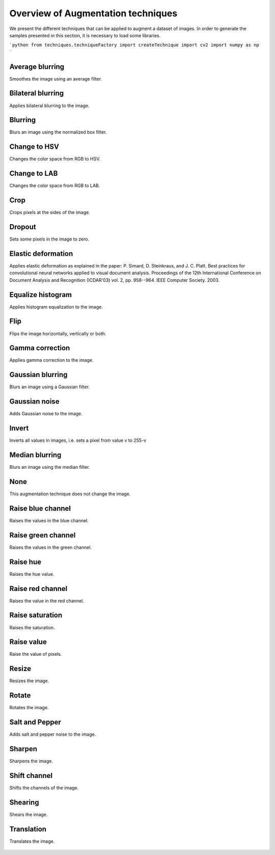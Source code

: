 ======================
Overview of Augmentation techniques
======================

We present the different techniques that can be applied to augment a dataset of images. In order to generate the samples presented in this section, it is necessary to load some libraries.

```python
from techniques.techniqueFactory import createTechnique
import cv2
import numpy as np
```


----------------------
Average blurring
----------------------

Smoothes the image using an average filter. 

.. figure:: images/average_blurring.jpg
    :alt: Average blurring

----------------------
Bilateral blurring
----------------------

Applies bilateral blurring to the image. 

.. figure:: images/bilateral_blurring.jpg
    :alt: Bilateral blurring

----------------------
Blurring
----------------------

Blurs an image using the normalized box filter.

.. figure:: images/blurring.jpg
    :alt: Blurring

----------------------
Change to HSV
----------------------

Changes the color space from RGB to HSV. 

.. figure:: images/change_to_hsv.jpg
    :alt: Change color space to HSV

----------------------
Change to LAB
----------------------

Changes the color space from RGB to LAB. 

.. figure:: images/change_to_lab.jpg
    :alt: Change color space to LAB


----------------------
Crop
----------------------

Crops pixels at the sides of the image.

.. figure:: images/crop.jpg
    :alt: Crop the image

----------------------
Dropout
----------------------

Sets some pixels in the image to zero.

.. figure:: images/dropout.jpg
    :alt: Dropout

----------------------
Elastic deformation
----------------------

Applies elastic deformation as explained in the paper:  P. Simard, D. Steinkraus, and J. C. Platt. Best practices for convolutional neural networks applied to visual 
document analysis. Proceedings of the 12th International Conference on Document Analysis and Recognition (ICDAR'03) vol. 2, pp. 958--964. IEEE Computer Society. 2003.

.. figure:: images/elastic.jpg
    :alt: Elastic


----------------------
Equalize histogram
----------------------

Applies histogram equalization to the image.

.. figure:: images/equalize.jpg
    :alt: Equalize histogram


----------------------
Flip
----------------------

Flips the image horizontally, vertically or both. 

.. figure:: images/flip.jpg
    :alt: Flip

----------------------
Gamma correction
----------------------

Applies gamma correction to the image.

.. figure:: images/gamma.jpg
    :alt: Gamma correction

----------------------
Gaussian blurring
----------------------

Blurs an image using a Gaussian filter.

.. figure:: images/gaussian_blurring.jpg
    :alt: Gaussian blurring

----------------------
Gaussian noise
----------------------

Adds Gaussian noise to the image. 

.. figure:: images/gaussian_noise.jpg
    :alt: Gaussian noise

----------------------
Invert
----------------------

Inverts all values in images, i.e. sets a pixel from value v to 255-v

.. figure:: images/invert.jpg
    :alt: Invert


----------------------
Median blurring
----------------------

Blurs an image using the median filter.

.. figure:: images/median_blurring.jpg
    :alt: Median blurring

----------------------
None
----------------------

This augmentation technique does not change the image. 

.. figure:: images/none.jpg
    :alt: None

----------------------
Raise blue channel
----------------------

Raises the values in the blue channel.

.. figure:: images/raise_blue.jpg
    :alt: Raise blue


----------------------
Raise green channel
----------------------

Raises the values in the green channel.

.. figure:: images/raise_green.jpg
    :alt: Raise green

----------------------
Raise hue
----------------------

Raises the hue value.

.. figure:: images/raise_hue.jpg
    :alt: Raise hue

----------------------
Raise red channel
----------------------

Raises the value in the red channel.

.. figure:: images/raise_red.jpg
    :alt: Raise red

----------------------
Raise saturation
----------------------

Raises the saturation.

.. figure:: images/raise_saturation.jpg
    :alt: Raise saturation

----------------------
Raise value
----------------------

Raise the value of pixels.

.. figure:: images/raise_value.jpg
    :alt: Raise value


----------------------
Resize
----------------------

Resizes the image.

.. figure:: images/resize.jpg
    :alt: Resize

----------------------
Rotate
----------------------

Rotates the image.

.. figure:: images/rotate.jpg
    :alt: Rotate

----------------------
Salt and Pepper
----------------------

Adds salt and pepper noise to the image.

.. figure:: images/salt_and_pepper.jpg
    :alt: Salt and pepper

----------------------
Sharpen
----------------------

Sharpens the image. 

.. figure:: images/sharpen.jpg
    :alt: Sharpen

----------------------
Shift channel
----------------------

Shifts the channels of the image.

.. figure:: images/shift_channel.jpg
    :alt: Shift channel

----------------------
Shearing
----------------------

Shears the image.

.. figure:: images/shearing.jpg
    :alt: Shearing


----------------------
Translation
----------------------

Translates the image. 

.. figure:: images/translation.jpg
    :alt: Translation



